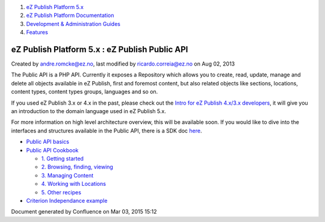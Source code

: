 #. `eZ Publish Platform 5.x <index.html>`__
#. `eZ Publish Platform
   Documentation <eZ-Publish-Platform-Documentation_1114149.html>`__
#. `Development & Administration Guides <6291674.html>`__
#. `Features <Features_12781009.html>`__

eZ Publish Platform 5.x : eZ Publish Public API
===============================================

Created by andre.romcke@ez.no, last modified by ricardo.correia@ez.no on
Aug 02, 2013

The Public API is a PHP API. Currently it exposes a Repository which
allows you to create, read, update, manage and delete all objects
available in eZ Publish, first and foremost content, but also related
objects like sections, locations, content types, content types groups,
languages and so on.

If you used eZ Publish 3.x or 4.x in the past, please check out
the \ `Intro for eZ Publish 4.x/3.x developers <2720567.html>`__, it
will give you an introduction to the domain language used in eZ Publish
5.x.

For more information on high level architecture overview, this will
be available soon. If you would like to dive into the interfaces and
structures available in the Public API, there is a SDK doc
`here <http://apidoc.ez.no/sami/trunk/NS/html/eZ/Publish/API/Repository.html>`__.

-  `Public API basics <Public-API-basics_6293122.html>`__
-  `Public API Cookbook <Public-API-Cookbook_5046311.html>`__

   -  `1. Getting started <1.-Getting-started_6292978.html>`__
   -  `2. Browsing, finding, viewing <6292980.html>`__
   -  `3. Managing Content <3.-Managing-Content_6292982.html>`__
   -  `4. Working with
      Locations <4.-Working-with-Locations_6292984.html>`__
   -  `5. Other recipes <5.-Other-recipes_6292987.html>`__

-  `Criterion Independance
   example <Criterion-Independance-example_21299452.html>`__

Document generated by Confluence on Mar 03, 2015 15:12
